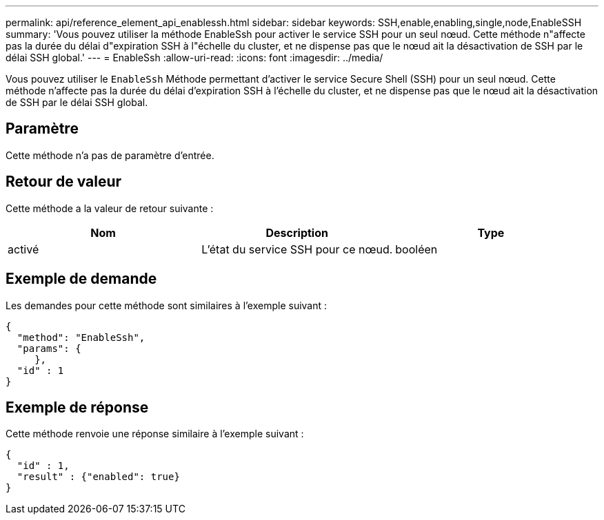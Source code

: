 ---
permalink: api/reference_element_api_enablessh.html 
sidebar: sidebar 
keywords: SSH,enable,enabling,single,node,EnableSSH 
summary: 'Vous pouvez utiliser la méthode EnableSsh pour activer le service SSH pour un seul nœud. Cette méthode n"affecte pas la durée du délai d"expiration SSH à l"échelle du cluster, et ne dispense pas que le nœud ait la désactivation de SSH par le délai SSH global.' 
---
= EnableSsh
:allow-uri-read: 
:icons: font
:imagesdir: ../media/


[role="lead"]
Vous pouvez utiliser le `EnableSsh` Méthode permettant d'activer le service Secure Shell (SSH) pour un seul nœud. Cette méthode n'affecte pas la durée du délai d'expiration SSH à l'échelle du cluster, et ne dispense pas que le nœud ait la désactivation de SSH par le délai SSH global.



== Paramètre

Cette méthode n'a pas de paramètre d'entrée.



== Retour de valeur

Cette méthode a la valeur de retour suivante :

|===
| Nom | Description | Type 


 a| 
activé
 a| 
L'état du service SSH pour ce nœud.
 a| 
booléen

|===


== Exemple de demande

Les demandes pour cette méthode sont similaires à l'exemple suivant :

[listing]
----
{
  "method": "EnableSsh",
  "params": {
     },
  "id" : 1
}
----


== Exemple de réponse

Cette méthode renvoie une réponse similaire à l'exemple suivant :

[listing]
----
{
  "id" : 1,
  "result" : {"enabled": true}
}
----